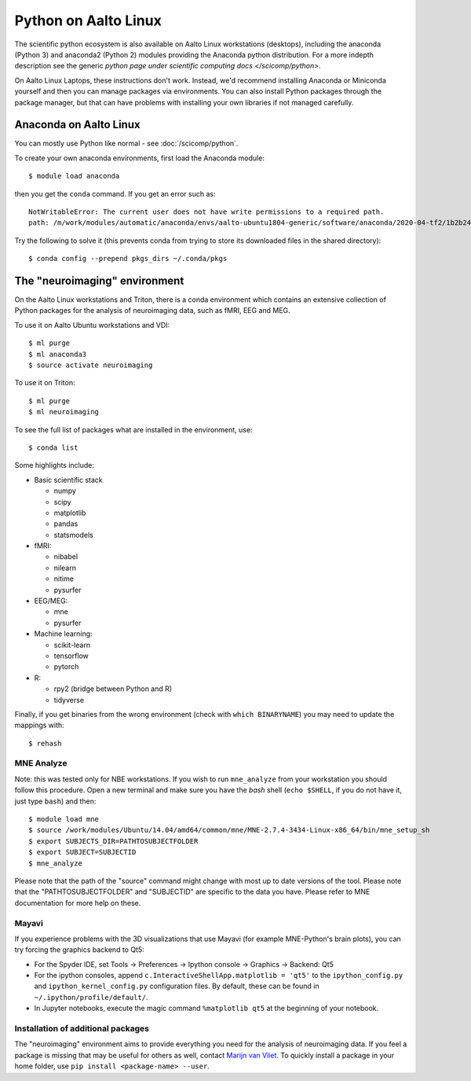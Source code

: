 =====================
Python on Aalto Linux
=====================

The scientific python ecosystem is also available on Aalto Linux
workstations (desktops),
including the anaconda (Python 3) and anaconda2 (Python 2) modules providing
the Anaconda python distribution. For a more indepth description see the
generic `python page under scientific computing docs </scicomp/python>`.

On Aalto Linux Laptops, these instructions don't work.  Instead, we'd
recommend installing Anaconda or Miniconda yourself and then you can
manage packages via environments.  You can also install Python
packages through the package manager, but that can have problems with
installing your own libraries if not managed carefully.

.. highlight:: console


Anaconda on Aalto Linux
=======================

You can mostly use Python like normal - see :doc:`/scicomp/python`.

To create your own anaconda environments, first load the Anaconda module::

   $ module load anaconda

then you get the ``conda`` command.  If you get an error such as::

  NotWritableError: The current user does not have write permissions to a required path.
  path: /m/work/modules/automatic/anaconda/envs/aalto-ubuntu1804-generic/software/anaconda/2020-04-tf2/1b2b24f2/pkgs/cache/18414ddb.json

Try the following to solve it (this prevents conda from trying to
store its downloaded files in the shared directory)::

   $ conda config --prepend pkgs_dirs ~/.conda/pkgs



The "neuroimaging" environment
==============================

On the Aalto Linux workstations and Triton, there is a conda environment which
contains an extensive collection of Python packages for the analysis of
neuroimaging data, such as fMRI, EEG and MEG.

To use it on Aalto Ubuntu workstations and VDI::

    $ ml purge
    $ ml anaconda3
    $ source activate neuroimaging

To use it on Triton::

    $ ml purge
    $ ml neuroimaging

To see the full list of packages what are installed in the environment, use::

    $ conda list

Some highlights include:

- Basic scientific stack

  - numpy
  - scipy
  - matplotlib
  - pandas
  - statsmodels

- fMRI:

  - nibabel
  - nilearn
  - nitime
  - pysurfer

- EEG/MEG:

  - mne
  - pysurfer

- Machine learning:

  - scikit-learn
  - tensorflow
  - pytorch

- R:

  - rpy2 (bridge between Python and R)
  - tidyverse

Finally, if you get binaries from the wrong environment (check with
``which BINARYNAME``) you may need to update the mappings with::

    $ rehash

MNE Analyze
-----------

Note: this was tested only for NBE workstations. If you wish to run
``mne_analyze`` from your workstation you should follow this procedure. Open a
new terminal and make sure you have the *bash* shell (``echo $SHELL``, if you
do not have it, just type ``bash``) and then::

    $ module load mne
    $ source /work/modules/Ubuntu/14.04/amd64/common/mne/MNE-2.7.4-3434-Linux-x86_64/bin/mne_setup_sh
    $ export SUBJECTS_DIR=PATHTOSUBJECTFOLDER
    $ export SUBJECT=SUBJECTID
    $ mne_analyze

Please note that the path of the "source" command might change with most up to
date versions of the tool. Please note that the "PATHTOSUBJECTFOLDER" and
"SUBJECTID" are specific to the data you have. Please refer to MNE
documentation for more help on these.


Mayavi
------
If you experience problems with the 3D visualizations that use Mayavi (for
example MNE-Python's brain plots), you can try forcing the graphics backend to
Qt5:

- For the Spyder IDE, set Tools -> Preferences -> Ipython console -> Graphics
  -> Backend: Qt5
- For the ipython consoles, append ``c.InteractiveShellApp.matplotlib = 'qt5'``
  to the ``ipython_config.py`` and ``ipython_kernel_config.py`` configuration
  files. By default, these can be found in ``~/.ipython/profile/default/``.
- In Jupyter notebooks, execute the magic command ``%matplotlib qt5`` at the
  beginning of your notebook.

Installation of additional packages
-----------------------------------
The "neuroimaging" environment aims to provide everything you need for the
analysis of neuroimaging data. If you feel a package is missing that may be
useful for others as well, contact `Marijn van Vliet
<marijn.vanvliet@aalto.fi>`_. To quickly install a package in your home folder,
use ``pip install <package-name> --user``.
